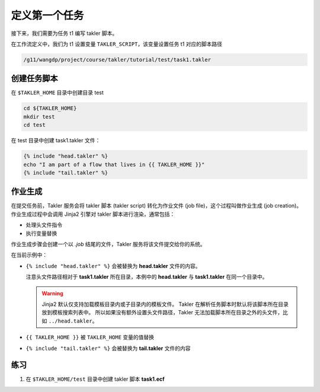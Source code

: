 定义第一个任务
===============

接下来，我们需要为任务 t1 编写 takler 脚本。

在工作流定义中，我们为 t1 设置变量 ``TAKLER_SCRIPT``，该变量设置任务 t1 对应的脚本路径

.. code-block:: bash

    /g11/wangdp/project/course/takler/tutorial/test/task1.takler

创建任务脚本
------------

在 ``$TAKLER_HOME`` 目录中创建目录 test

.. code-block:: bash

    cd ${TAKLER_HOME}
    mkdir test
    cd test

在 test 目录中创建 task1.takler 文件：

.. code-block:: bash

    {% include "head.takler" %}
    echo "I am part of a flow that lives in {{ TAKLER_HOME }}"
    {% include "tail.takler" %}


作业生成
---------

在提交任务前，Takler 服务会将 takler 脚本 (takler script) 转化为作业文件 (job file)，这个过程叫做作业生成 (job creation)。
作业生成过程中会调用 Jinja2 引擎对 takler 脚本进行渲染，通常包括：

- 处理头文件指令
- 执行变量替换

作业生成步骤会创建一个以 `.job` 结尾的文件，Takler 服务将该文件提交给你的系统。

在当前示例中：

- ``{% include "head.takler" %}`` 会被替换为 **head.takler** 文件的内容。

  注意头文件路径相对于 **task1.takler** 所在目录，本例中的 **head.takler** 与 **task1.takler** 在同一个目录中。

  .. warning::

    Jinja2 默认仅支持加载模板目录内或子目录内的模板文件。
    Takler 在解析任务脚本时默认将该脚本所在目录放到模板搜索列表中。
    所以如果没有额外设置头文件路径，Takler 无法加载脚本所在目录之外的头文件，比如 ``../head.takler``。

- ``{{ TAKLER_HOME }}`` 被 ``TAKLER_HOME`` 变量的值替换
- ``{% include "tail.takler" %}`` 会被替换为 **tail.takler** 文件的内容

练习
------

1. 在 ``$TAKLER_HOME/test`` 目录中创建 takler 脚本 **task1.ecf**
